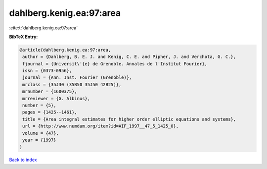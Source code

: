 dahlberg.kenig.ea:97:area
=========================

:cite:t:`dahlberg.kenig.ea:97:area`

**BibTeX Entry:**

.. code-block:: bibtex

   @article{dahlberg.kenig.ea:97:area,
    author = {Dahlberg, B. E. J. and Kenig, C. E. and Pipher, J. and Verchota, G. C.},
    fjournal = {Universit\'{e} de Grenoble. Annales de l'Institut Fourier},
    issn = {0373-0956},
    journal = {Ann. Inst. Fourier (Grenoble)},
    mrclass = {35J30 (35B50 35J50 42B25)},
    mrnumber = {1600375},
    mrreviewer = {G. Albinus},
    number = {5},
    pages = {1425--1461},
    title = {Area integral estimates for higher order elliptic equations and systems},
    url = {http://www.numdam.org/item?id=AIF_1997__47_5_1425_0},
    volume = {47},
    year = {1997}
   }

`Back to index <../By-Cite-Keys.rst>`_
